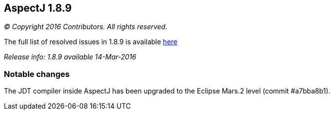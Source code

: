 == AspectJ 1.8.9

_© Copyright 2016 Contributors. All rights reserved._

The full list of resolved issues in 1.8.9 is available
https://bugs.eclipse.org/bugs/buglist.cgi?query_format=advanced;bug_status=RESOLVED;bug_status=VERIFIED;bug_status=CLOSED;product=AspectJ;target_milestone=1.8.9;[here]

_Release info: 1.8.9 available 14-Mar-2016_

=== Notable changes

The JDT compiler inside AspectJ has been upgraded to the Eclipse Mars.2
level (commit #a7bba8b1).
